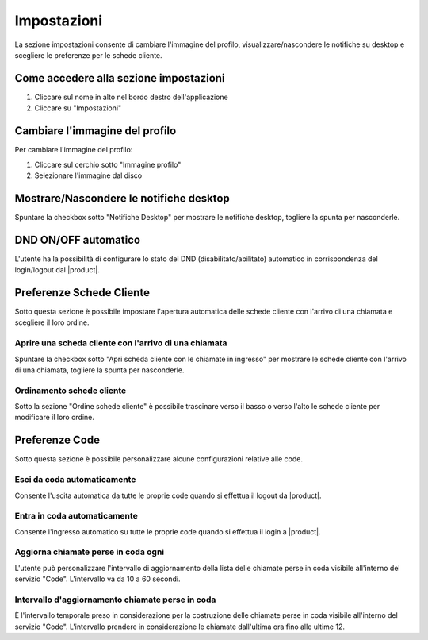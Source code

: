 =============
Impostazioni
=============

La sezione impostazioni consente di cambiare l'immagine del profilo, visualizzare/nascondere
le notifiche su desktop e scegliere le preferenze per le schede cliente.

Come accedere alla sezione impostazioni
========================================

1) Cliccare sul nome in alto nel bordo destro dell'applicazione
2) Cliccare su "Impostazioni"

Cambiare l'immagine del profilo
================================

Per cambiare l'immagine del profilo:

1) Cliccare sul cerchio sotto "Immagine profilo"
2) Selezionare l'immagine dal disco

Mostrare/Nascondere le notifiche desktop
=========================================

Spuntare la checkbox sotto "Notifiche Desktop" per mostrare le notifiche desktop, togliere
la spunta per nasconderle.

DND ON/OFF automatico
=====================

L'utente ha la possibilità di configurare lo stato del DND (disabilitato/abilitato) automatico
in corrispondenza del login/logout dal |product|.

Preferenze Schede Cliente
===========================

Sotto questa sezione è possibile impostare l'apertura automatica delle schede cliente
con l'arrivo di una chiamata e scegliere il loro ordine.

Aprire una scheda cliente con l'arrivo di una chiamata
-------------------------------------------------------

Spuntare la checkbox sotto "Apri scheda cliente con le chiamate in ingresso" per mostrare
le schede cliente con l'arrivo di una chiamata, togliere la spunta per nasconderle.

Ordinamento schede cliente
---------------------------

Sotto la sezione "Ordine schede cliente" è possibile trascinare verso il basso o verso l'alto
le schede cliente per modificare il loro ordine.

Preferenze Code
===============

Sotto questa sezione è possibile personalizzare alcune configurazioni relative alle code.

Esci da coda automaticamente
----------------------------

Consente l'uscita automatica da tutte le proprie code quando si effettua il logout da |product|.

Entra in coda automaticamente
-----------------------------

Consente l'ingresso automatico su tutte le proprie code quando si effettua il login a |product|.

Aggiorna chiamate perse in coda ogni
------------------------------------

L'utente può personalizzare l'intervallo di aggiornamento della lista delle chiamate perse in coda visibile
all'interno del servizio "Code". L'intervallo va da 10 a 60 secondi.

Intervallo d'aggiornamento chiamate perse in coda
-------------------------------------------------

È l'intervallo temporale preso in considerazione per la costruzione delle chiamate perse in coda visibile
all'interno del servizio "Code". L'intervallo prendere in considerazione le chiamate dall'ultima ora
fino alle ultime 12.